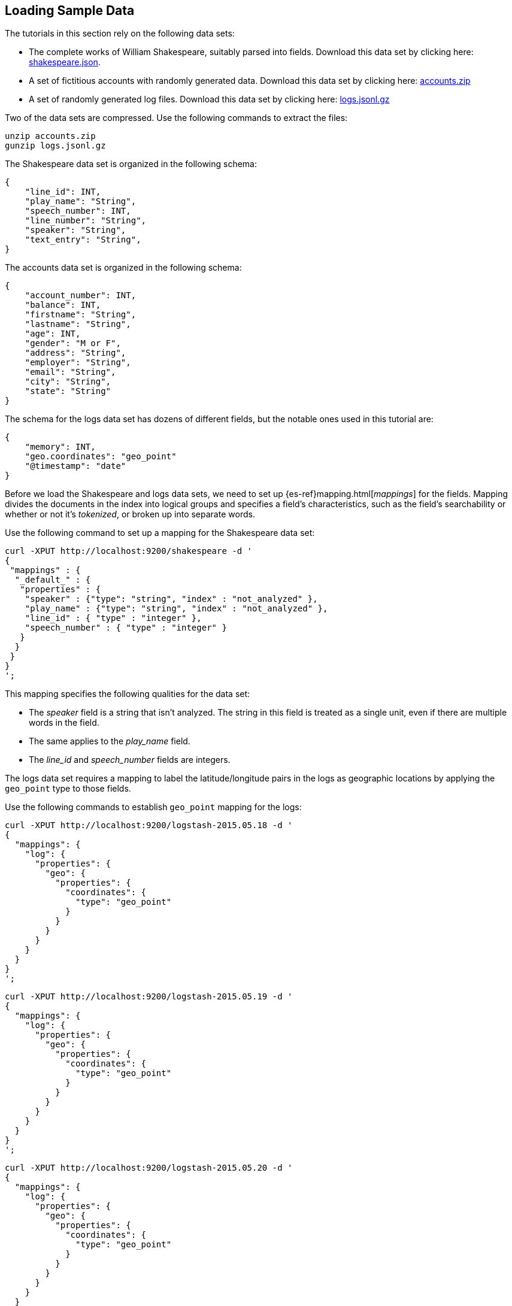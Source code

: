 [[tutorial-load-dataset]]
== Loading Sample Data

The tutorials in this section rely on the following data sets:

* The complete works of William Shakespeare, suitably parsed into fields. Download this data set by clicking here:
  https://download.elastic.co/demos/kibana/gettingstarted/shakespeare.json[shakespeare.json].
* A set of fictitious accounts with randomly generated data. Download this data set by clicking here:
  https://download.elastic.co/demos/kibana/gettingstarted/accounts.zip[accounts.zip]
* A set of randomly generated log files. Download this data set by clicking here:
  https://download.elastic.co/demos/kibana/gettingstarted/logs.jsonl.gz[logs.jsonl.gz]

Two of the data sets are compressed. Use the following commands to extract the files:

[source,shell]
unzip accounts.zip
gunzip logs.jsonl.gz

The Shakespeare data set is organized in the following schema:

[source,json]
{
    "line_id": INT,
    "play_name": "String",
    "speech_number": INT,
    "line_number": "String",
    "speaker": "String",
    "text_entry": "String",
}

The accounts data set is organized in the following schema:

[source,json]
{
    "account_number": INT,
    "balance": INT,
    "firstname": "String",
    "lastname": "String",
    "age": INT,
    "gender": "M or F",
    "address": "String",
    "employer": "String",
    "email": "String",
    "city": "String",
    "state": "String"
}

The schema for the logs data set has dozens of different fields, but the notable ones used in this tutorial are:

[source,json]
{
    "memory": INT,
    "geo.coordinates": "geo_point"
    "@timestamp": "date"
}

Before we load the Shakespeare and logs data sets, we need to set up {es-ref}mapping.html[_mappings_] for the fields.
Mapping divides the documents in the index into logical groups and specifies a field's characteristics, such as the
field's searchability or whether or not it's _tokenized_, or broken up into separate words.

Use the following command to set up a mapping for the Shakespeare data set:

[source,shell]
curl -XPUT http://localhost:9200/shakespeare -d '
{
 "mappings" : {
  "_default_" : {
   "properties" : {
    "speaker" : {"type": "string", "index" : "not_analyzed" },
    "play_name" : {"type": "string", "index" : "not_analyzed" },
    "line_id" : { "type" : "integer" },
    "speech_number" : { "type" : "integer" }
   }
  }
 }
}
';

This mapping specifies the following qualities for the data set:

* The _speaker_ field is a string that isn't analyzed. The string in this field is treated as a single unit, even if
there are multiple words in the field.
* The same applies to the _play_name_ field.
* The _line_id_ and _speech_number_ fields are integers.

The logs data set requires a mapping to label the latitude/longitude pairs in the logs as geographic locations by
applying the `geo_point` type to those fields.

Use the following commands to establish `geo_point` mapping for the logs:

[source,shell]
curl -XPUT http://localhost:9200/logstash-2015.05.18 -d '
{
  "mappings": {
    "log": {
      "properties": {
        "geo": {
          "properties": {
            "coordinates": {
              "type": "geo_point"
            }
          }
        }
      }
    }
  }
}
';

[source,shell]
curl -XPUT http://localhost:9200/logstash-2015.05.19 -d '
{
  "mappings": {
    "log": {
      "properties": {
        "geo": {
          "properties": {
            "coordinates": {
              "type": "geo_point"
            }
          }
        }
      }
    }
  }
}
';

[source,shell]
curl -XPUT http://localhost:9200/logstash-2015.05.20 -d '
{
  "mappings": {
    "log": {
      "properties": {
        "geo": {
          "properties": {
            "coordinates": {
              "type": "geo_point"
            }
          }
        }
      }
    }
  }
}
';

The accounts data set doesn't require any mappings, so at this point we're ready to use the Elasticsearch
{es-ref}docs-bulk.html[`bulk`] API to load the data sets with the following commands:

[source,shell]
curl -XPOST 'localhost:9200/bank/account/_bulk?pretty' --data-binary @accounts.json
curl -XPOST 'localhost:9200/shakespeare/_bulk?pretty' --data-binary @shakespeare.json
curl -XPOST 'localhost:9200/_bulk?pretty' --data-binary @logs.jsonl

These commands may take some time to execute, depending on the computing resources available.

Verify successful loading with the following command:

[source,shell]
curl 'localhost:9200/_cat/indices?v'

You should see output similar to the following:

[source,shell]
health status index               pri rep docs.count docs.deleted store.size pri.store.size
yellow open   bank                  5   1       1000            0    418.2kb        418.2kb
yellow open   shakespeare           5   1     111396            0     17.6mb         17.6mb
yellow open   logstash-2015.05.18   5   1       4631            0     15.6mb         15.6mb
yellow open   logstash-2015.05.19   5   1       4624            0     15.7mb         15.7mb
yellow open   logstash-2015.05.20   5   1       4750            0     16.4mb         16.4mb

